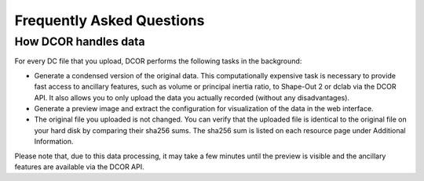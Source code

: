 ==========================
Frequently Asked Questions
==========================


How DCOR handles data
=====================
For every DC file that you upload, DCOR performs the following tasks in
the background:

- Generate a condensed version of the original data. This computationally
  expensive task is necessary to provide fast access to ancillary features,
  such as volume or principal inertia ratio, to Shape-Out 2 or dclab via the
  DCOR API. It also allows you to only upload the data you actually recorded
  (without any disadvantages).
- Generate a preview image and extract the configuration for visualization
  of the data in the web interface.
- The original file you uploaded is not changed. You can verify that the
  uploaded file is identical to the original file on your hard disk by
  comparing their sha256 sums. The sha256 sum is listed on each resource
  page under Additional Information.

Please note that, due to this data processing, it may take a few minutes
until the preview is visible and the ancillary features are available via
the DCOR API. 

